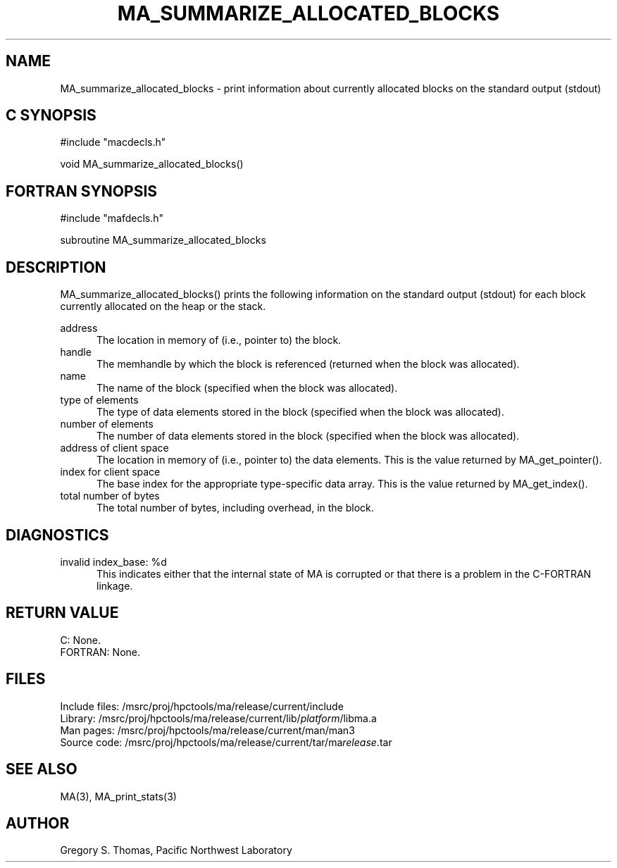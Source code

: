 .TH MA_SUMMARIZE_ALLOCATED_BLOCKS 3 "3 February 1994" "MA Release 1.7" " "
.SH NAME
MA_summarize_allocated_blocks -
print information about currently allocated blocks
on the standard output (stdout)
.SH "C SYNOPSIS"
.nf
#include "macdecls.h"

void MA_summarize_allocated_blocks()
.fi
.SH "FORTRAN SYNOPSIS"
.nf
#include "mafdecls.h"

subroutine MA_summarize_allocated_blocks
.fi
.SH DESCRIPTION
MA_summarize_allocated_blocks() prints the following information
on the standard output (stdout)
for each block currently allocated on the heap or the stack.

address
.in +0.5i
The location in memory of (i.e., pointer to) the block.
.in
handle
.in +0.5i
The memhandle by which the block is referenced
(returned when the block was allocated).
.in
name
.in +0.5i
The name of the block
(specified when the block was allocated).
.in
type of elements
.in +0.5i
The type of data elements stored in the block
(specified when the block was allocated).
.in
number of elements
.in +0.5i
The number of data elements stored in the block
(specified when the block was allocated).
.in
address of client space
.in +0.5i
The location in memory of (i.e., pointer to) the data elements.
This is the value returned by MA_get_pointer().
.in
index for client space
.in +0.5i
The base index for the appropriate type-specific data array.
This is the value returned by MA_get_index().
.in
total number of bytes
.in +0.5i
The total number of bytes, including overhead, in the block.
.in
.\" .SH USAGE
.SH DIAGNOSTICS
invalid index_base: %d
.in +0.5i
This indicates either that the internal state of MA is corrupted
or that there is a problem in the C-FORTRAN linkage.
.in
.SH "RETURN VALUE"
C: None.
.br
FORTRAN: None.
.\" .SH NOTES
.SH FILES
.nf
Include files: /msrc/proj/hpctools/ma/release/current/include
Library:       /msrc/proj/hpctools/ma/release/current/lib/\fIplatform\fR/libma.a
Man pages:     /msrc/proj/hpctools/ma/release/current/man/man3
Source code:   /msrc/proj/hpctools/ma/release/current/tar/ma\fIrelease\fR.tar
.fi
.SH "SEE ALSO"
.na
MA(3),
MA_print_stats(3)
.ad
.SH AUTHOR
Gregory S. Thomas, Pacific Northwest Laboratory
